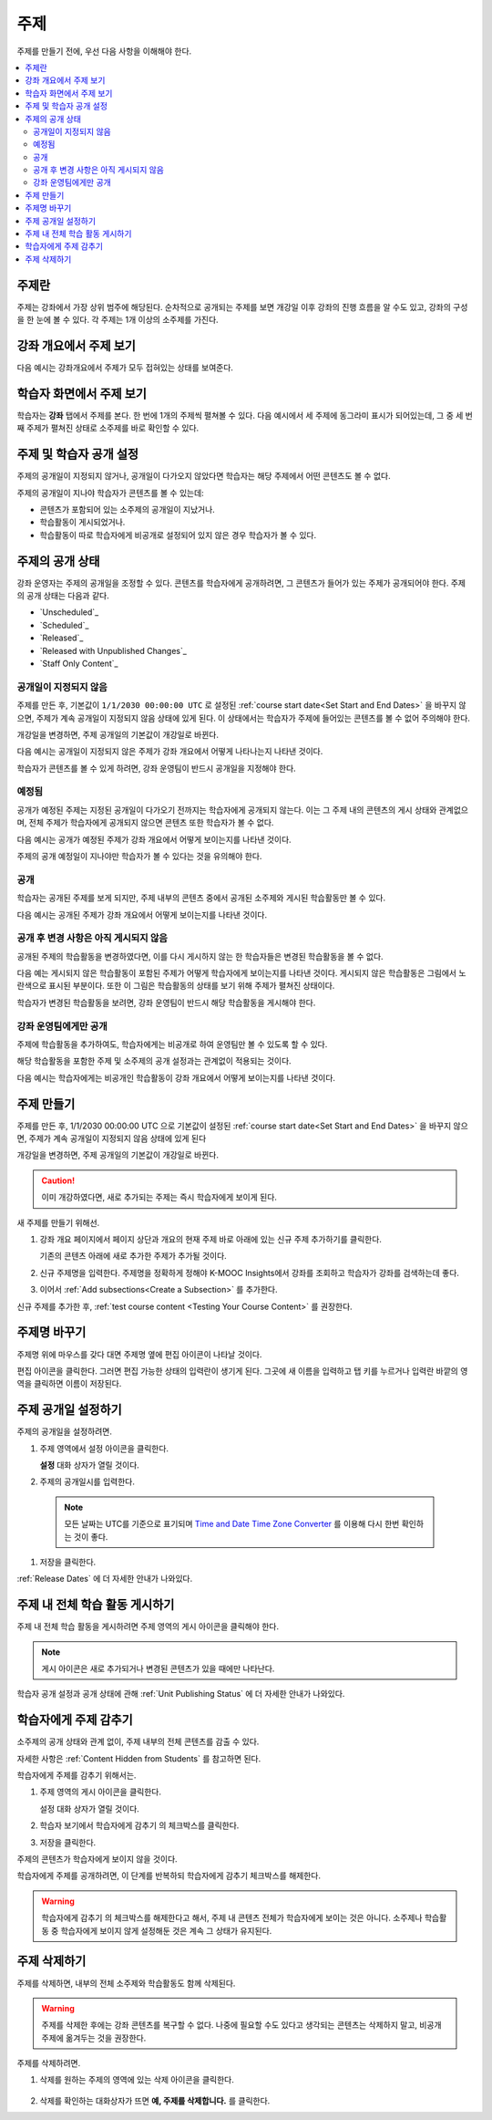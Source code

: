 .. _Developing Course Sections:

###################################
주제
###################################

주제를 만들기 전에, 우선 다음 사항을 이해해야 한다.

.. contents::
  :local:
  :depth: 2

****************************
주제란
****************************

주제는 강좌에서 가장 상위 범주에 해당된다. 순차적으로 공개되는 주제를 보면 개강일 이후 강좌의 진행 흐름을 알 수도 있고, 강좌의 구성을 한 눈에 볼 수 있다. 각 주제는 1개 이상의 소주제를 가진다.

********************************
강좌 개요에서 주제 보기
********************************

다음 예시는 강좌개요에서 주제가 모두 접혀있는 상태를 보여준다.

.. image:: ../../../shared/images/sections-outline.png
 :alt: Four sections in the outline.

******************************
학습자 화면에서 주제 보기
******************************

학습자는 **강좌** 탭에서 주제를 본다. 한 번에 1개의 주제씩 펼쳐볼 수 있다. 다음 예시에서 세 주제에 동그라미 표시가 되어있는데, 그 중 세 번째 주제가 펼쳐진 상태로 소주제를 바로 확인할 수 있다.

.. image:: ../../../shared/images/sections_student.png
 :width: 500
 :alt: The learner view of the course with three sections circled.

************************************************
주제 및 학습자 공개 설정
************************************************

주제의 공개일이 지정되지 않거나, 공개일이 다가오지 않았다면 학습자는 해당 주제에서 어떤 콘텐츠도 볼 수 없다.

주제의 공개일이 지나야 학습자가 콘텐츠를 볼 수 있는데:

* 콘텐츠가 포함되어 있는 소주제의 공개일이 지났거나.
* 학습활동이 게시되었거나.
* 학습활동이 따로 학습자에게 비공개로 설정되어 있지 않은 경우 학습자가 볼 수 있다.

************************************************
주제의 공개 상태
************************************************

강좌 운영자는 주제의 공개일을 조정할 수 있다. 콘텐츠를 학습자에게 공개하려면, 그 콘텐츠가 들어가 있는 주제가 공개되어야 한다. 주제의 공개 상태는 다음과 같다.

* `Unscheduled`_
* `Scheduled`_
* `Released`_
* `Released with Unpublished Changes`_
* `Staff Only Content`_

========================
공개일이 지정되지 않음
========================

주제를 만든 후, 기본값이 ``1/1/2030 00:00:00 UTC`` 로 설정된  :ref:`course start date<Set Start and End Dates>` 을 바꾸지 않으면, 주제가 계속 공개일이 지정되지 않음 상태에 있게 된다. 이 상태에서는 학습자가 주제에 들어있는 콘텐츠를 볼 수 없어 주의해야 한다.

개강일을 변경하면, 주제 공개일의 기본값이 개강일로 바뀐다.

다음 예시는 공개일이 지정되지 않은 주제가 강좌 개요에서 어떻게 나타나는지 나타낸 것이다.

.. image:: ../../../shared/images/section-unscheduled.png
 :alt: An unscheduled section.

학습자가 콘텐츠를 볼 수 있게 하려면, 강좌 운영팀이 반드시 공개일을 지정해야 한다.

==========
예정됨
==========

공개가 예정된 주제는 지정된 공개일이 다가오기 전까지는 학습자에게 공개되지 않는다. 이는 그 주제 내의 콘텐츠의 게시 상태와 관계없으며, 전체 주제가 학습자에게 공개되지 않으면 콘텐츠 또한 학습자가 볼 수 없다.

다음 예시는 공개가 예정된 주제가 강좌 개요에서 어떻게 보이는지를 나타낸 것이다.

.. image:: ../../../shared/images/section-future.png
 :alt: A section scheduled to release in the future.

주제의 공개 예정일이 지나야만 학습자가 볼 수 있다는 것을 유의해야 한다.

===========================
공개
===========================

학습자는 공개된 주제를 보게 되지만, 주제 내부의 콘텐츠 중에서 공개된 소주제와 게시된 학습활동만 볼 수 있다.

다음 예시는 공개된 주제가 강좌 개요에서 어떻게 보이는지를 나타낸 것이다.

.. image:: ../../../shared/images/section-released.png
 :alt: A released section.

==================================
공개 후 변경 사항은 아직 게시되지 않음
==================================

공개된 주제의 학습활동을 변경하였다면, 이를 다시 게시하지 않는 한 학습자들은 변경된 학습활동을 볼 수 없다.

다음 예는 게시되지 않은 학습활동이 포함된 주제가 어떻게 학습자에게 보이는지를 나타낸 것이다. 게시되지 않은 학습활동은 그림에서 노란색으로 표시된 부분이다. 또한 이 그림은 학습활동의 상태를 보기 위해 주제가 펼쳐진 상태이다.

.. image:: ../../../shared/images/section-unpublished-changes.png
 :alt: A section with unpublished changes.

학습자가 변경된 학습활동을 보려면, 강좌 운영팀이 반드시 해당 학습활동을 게시해야 한다.

===========================
강좌 운영팀에게만 공개
===========================

주제에 학습활동을 추가하여도, 학습자에게는 비공개로 하여 운영팀만 볼 수 있도록 할 수 있다.

해당 학습활동을 포함한 주제 및 소주제의 공개 설정과는 관계없이 적용되는 것이다.

다음 예시는 학습자에게는 비공개인 학습활동이 강좌 개요에서 어떻게 보이는지를 나타낸 것이다.

.. image:: ../../../shared/images/section-hidden-unit.png
 :alt: A section with a hidden unit.


.. _Create a Section:

****************************
주제 만들기
****************************

주제를 만든 후, 1/1/2030 00:00:00 UTC 으로 기본값이 설정된  :ref:`course start date<Set Start and End Dates>` 을 바꾸지 않으면, 주제가 계속 공개일이 지정되지 않음 상태에 있게 된다

개강일을 변경하면, 주제 공개일의 기본값이 개강일로 바뀐다.

.. caution::
 이미 개강하였다면, 새로 추가되는 주제는 즉시 학습자에게 보이게 된다.

새 주제를 만들기 위해선.

#. 강좌 개요 페이지에서 페이지 상단과 개요의 현재 주제 바로 아래에 있는 신규 주제 추가하기를 클릭한다.

   기존의 콘텐츠 아래에 새로 추가한 주제가 추가될 것이다.

#. 신규 주제명을 입력한다. 주제명을 정확하게 정해야 K-MOOC Insights에서 강좌를 조회하고 학습자가 강좌를 검색하는데 좋다.

#. 이어서  :ref:`Add subsections<Create a Subsection>` 를 추가한다.

신규 주제를 추가한 후,  :ref:`test course content <Testing Your Course Content>` 를 권장한다.

********************************
주제명 바꾸기
********************************

주제명 위에 마우스를 갖다 대면 주제명 옆에 편집 아이콘이 나타날 것이다.

.. image:: ../../../shared/images/section-edit-icon.png
  :alt: The Edit Section Name icon.

편집 아이콘을 클릭한다. 그러면 편집 가능한 상태의 입력란이 생기게 된다. 그곳에 새 이름을 입력하고 탭 키를 누르거나 입력란 바깥의 영역을 클릭하면 이름이 저장된다.

.. _Set a Section Release Date:

********************************
주제 공개일 설정하기
********************************

주제의 공개일을 설정하려면.

#. 주제 영역에서 설정 아이콘을 클릭한다.

   .. image:: ../../../shared/images/section-settings-box.png
    :alt: The section settings icon circled.

   **설정** 대화 상자가 열릴 것이다.

#. 주제의 공개일시를 입력한다.

  .. note:: 모든 날짜는 UTC를 기준으로 표기되며  `Time and Date Time Zone Converter <http://www.timeanddate.com/worldclock/converter.html>`_ 를 이용해 다시 한번 확인하는 것이 좋다.

#. 저장을 클릭한다.

:ref:`Release Dates` 에 더 자세한 안내가 나와있다.

.. _Publish all Units in a Section:

********************************
주제 내 전체 학습 활동 게시하기
********************************

주제 내 전체 학습 활동을 게시하려면 주제 영역의 게시 아이콘을 클릭해야 한다.

.. image:: ../../../shared/images/outline-publish-icon-section.png
 :alt: Publishing icon for a section.

.. note::
 게시 아이콘은 새로 추가되거나 변경된 콘텐츠가 있을 때에만 나타난다.

학습자 공개 설정과 공개 상태에 관해 :ref:`Unit Publishing Status` 에 더 자세한 안내가 나와있다.

.. _Hide a Section from Students:

********************************
학습자에게 주제 감추기
********************************

소주제의 공개 상태와 관계 없이, 주제 내부의 전체 콘텐츠를 감출 수 있다.

자세한 사항은  :ref:`Content Hidden from Students` 를 참고하면 된다.

학습자에게 주제를 감추기 위해서는.

#. 주제 영역의 게시 아이콘을 클릭한다.

   .. image:: ../../../shared/images/section-settings-box.png
    :alt: The section settings icon circled.

   설정 대화 상자가 열릴 것이다.

#. 학습자 보기에서 학습자에게 감추기 의 체크박스를 클릭한다.

#. 저장을 클릭한다.

주제의 콘텐츠가 학습자에게 보이지 않을 것이다.

학습자에게 주제를 공개하려면, 이 단계를 반복하되 학습자에게 감추기 체크박스를 해제한다.

.. warning::
 학습자에게 감추기 의 체크박스를 해제한다고 해서, 주제 내 콘텐츠 전체가 학습자에게 보이는 것은 아니다. 소주제나 학습활동 중 학습자에게 보이지 않게 설정해둔 것은 계속 그 상태가 유지된다.

********************************
주제 삭제하기
********************************

주제를 삭제하면, 내부의 전체 소주제와 학습활동도 함께 삭제된다.

.. warning::
 주제를 삭제한 후에는 강좌 콘텐츠를 복구할 수 없다. 나중에 필요할 수도 있다고 생각되는 콘텐츠는 삭제하지 말고, 비공개 주제에 옮겨두는 것을 권장한다.

주제를 삭제하려면.

#. 삭제를 원하는 주제의 영역에 있는 삭제 아이콘을 클릭한다.

  .. image:: ../../../shared/images/section-delete.png
   :alt: The section with Delete icon circled.

2. 삭제를 확인하는 대화상자가 뜨면 **예, 주제를 삭제합니다.** 를 클릭한다.
